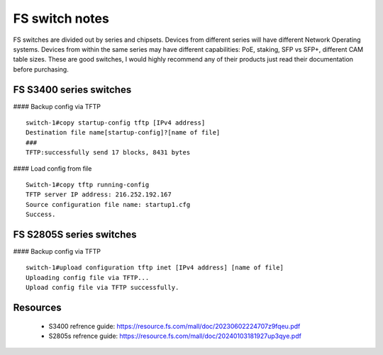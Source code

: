 FS switch notes
===============

FS switches are divided out by series and chipsets. Devices from different series will have different Network Operating systems. 
Devices from within the same series may have different capabilities: PoE, staking, SFP vs SFP+, different CAM table sizes. 
These are good switches, I would highly recommend any of their products just read their documentation before purchasing.

FS S3400 series switches
------------------------
#### Backup config via TFTP ::

	switch-1#copy startup-config tftp [IPv4 address]
	Destination file name[startup-config]?[name of file]
	###
	TFTP:successfully send 17 blocks, 8431 bytes 

#### Load config from file ::
	
	Switch-1#copy tftp running-config
	TFTP server IP address: 216.252.192.167
	Source configuration file name: startup1.cfg
	Success.


FS S2805S series switches
-------------------------
#### Backup config via TFTP ::

	switch-1#upload configuration tftp inet [IPv4 address] [name of file]
	Uploading config file via TFTP...
	Upload config file via TFTP successfully.



Resources
---------
	* S3400 refrence guide: `https://resource.fs.com/mall/doc/20230602224707z9fqeu.pdf <https://resource.fs.com/mall/doc/20230602224707z9fqeu.pdf>`_
	* S2805s refrence guide: `https://resource.fs.com/mall/doc/20240103181927up3qye.pdf <https://resource.fs.com/mall/doc/20240103181927up3qye.pdf>`_
